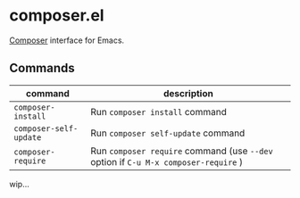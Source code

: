* composer.el

[[https://getcomposer.org/][Composer]] interface for Emacs.

** Commands

| command                | description                                                                        |
|------------------------+------------------------------------------------------------------------------------|
| =composer-install=     | Run =composer install= command                                                     |
| =composer-self-update= | Run =composer self-update= command                                                 |
| =composer-require=     | Run =composer require= command (use =--dev= option if =C-u M-x composer-require= ) |

wip...
